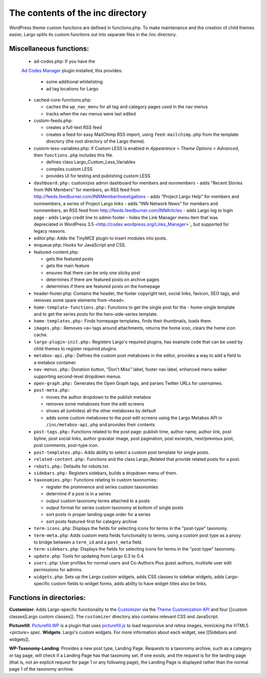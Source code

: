 The contents of the inc directory
=================================

WordPress theme custom functions are defined in functions.php. To make maintenance and the creation of child themes easier, Largo splits its custom functions out into separate files in the /inc directory.

Miscellaneous functions:
------------------------
  - ad-codes.php: If you have the 
  `Ad Codes Manager <http://wordpress.org/extend/plugins/ad-code-manager/>`_ plugin installed, this provides:

    - some additional whitelisting
    - ad tag locations for Largo
    
  - cached-core-functions.php:

    - caches the ``wp_nav_menu`` for all tag and category pages used in the nav menus
    - tracks when the nav menus were last edited
    
  - custom-feeds.php:
  
    - creates a full-text RSS feed
    - creates a feed for easy MailChimp RSS import, using ``feed-mailchimp.php`` from the template directory (the root directory of the Largo theme).
    
  - custom-less-variables.php: If Custom LESS is enabled in *Appearance* > *Theme Options* > *Advanced*, then ``functions.php`` includes this file.
  
    - defines class Largo_Custom_Less_Variables
    - compiles custom LESS
    - provides UI for testing and publishing custom LESS
    
  - ``dashboard.php:`` customizes admin dashboard for members and nonmembers
    - adds "Recent Stories from INN Members" for members, an RSS feed from http://feeds.feedburner.com/INNMemberInvestigations
    - adds "Project Largo Help" for members and nonmembers, a series of Project Largo links
    - adds "INN Network News" for members and nonmembers, an RSS feed from http://feeds.feedburner.com/INNArticles
    - adds Largo log to login page
    - adds Largo credit line to admin footer
    - hides the Link Manager menu item that`was depreciated in WordPress 3.5 <http://codex.wordpress.org/Links_Manager>`_ but supported for legacy reasons.

  - editor.php: Adds the TinyMCE plugin to insert modules into posts.
  - enqueue.php: Hooks for JavaScript and CSS.
  - featured-content.php:
  
    - gets the featured posts
    - gets the main feature
    - ensures that there can be only one sticky post
    - determines if there are featured posts on archive pages
    - determines if there are featured posts on the homepage
    
  - header-footer.php: Contains the header, the footer copyright text, social links, favicon, SEO tags, and removes some spare elements from ``<head>``.
  - ``home-template-functions.php:`` Functions to get the single post for the   -      home-single template and to get the series posts for the hero-side-series template.
  - ``home-templates.php:`` Finds homepage templates, finds their thumbnails, loads them.
  - ``images.php:`` Removes ``<a>`` tags around attachments, returns the home icon, clears the home icon cache.
  - ``largo-plugin-init.php:`` Registers Largo's required plugins, has example code that can be used by child themes to register required plugins.
  - ``metabox-api.php:`` Defines the custom post metaboxes in the editor, provides a way to add a field to a metabox container.
  - ``nav-menus.php:`` Donation button, "Don't Miss" label, footer nav label, enhanced menu walker supporting second-level dropdown menus.
  - ``open-graph.php:`` Generates the Open Graph tags, and parses Twitter URLs for usernames.
  - ``post-meta.php:``
  
    - moves the author dropdown to the publish metabox
    - removes some metaboxes from the edit screens
    - shows all (unhides) all the other metaboxes by default
    - adds some custom metaboxes to the post edit screens using the Largo Metabox API in ``/inc/metabox-api.php`` and provides their contents
    
  - ``post-tags.php:`` Functions related to the post page: publish time, author name, author link, post byline, post social links, author gravatar image, post pagination, post excerpts, next/previous post, post comments, post-type icon.
  - ``post-templates.php:`` Adds ability to select a custom post template for single posts.
  - ``related-content.php:`` Functions and the class Largo_Related that provide related posts for a post.
  - ``robots.php:`` Defaults for robots.txt.
  - ``sidebars.php:`` Registers sidebars, builds a dropdown menu of them.
  
  - ``taxonomies.php:`` Functions relating to custom taxonomies:
  

    - register the prominence and series custom taxonomies
    - determine if a post is in a series
    - output custom taxonomy terms attached to a posts
    - output format for series custom taxonomy at bottom of single posts
    - sort posts in proper landing-page order for a series
    - sort posts featured-first for category archive
    
  - ``term-icons.php``: Displays the fields for selecting icons for terms in the "post-type" taxonomy.
  - ``term-meta.php``: Adds custom meta fields functionality to terms, using a custom post type as a proxy to bridge between a ``term_id`` and a ``post_meta`` field.
  - ``term-sidebars.php``: Displays the fields for selecting icons for terms in the "post-type" taxonomy.
  - ``update.php``: Tools for updating from Largo 0.3 to 0.4.
  - ``users.php``: User profiles for normal users and Co-Authors Plus guest authors, multisite user edit permissions for admins.
  - ``widgets.php``: Sets up the Largo custom widgets, adds CSS classes to sidebar widgets, adds Largo-specific custom fields to widget forms, adds ability to have widget titles also be links.
  
Functions in directories:
-------------------------
**Customizer**: Adds Largo-specific functionality to the 
`Customizer <http://read-the-docs.readthedocs.org/en/latest/>`_ via the 
`Theme Customization API <https://codex.wordpress.org/Theme_Customization_API>`_ and four [[custom classes|Largo custom classes]]. The ``customizer`` directory also contains relevant CSS and JavaScript.

**Picturefill**: 
`Picturefill.WP <https://wordpress.org/plugins/picturefillwp/>`_ is a plugin that uses 
`picturefill.js <https://scottjehl.github.io/picturefill/>`_ to load responsive and retina images, mimicking the HTML5 <picture> spec.
**Widgets**: Largo's custom widgets. For more information about each widget, see [[Sidebars and widgets]].

**WP-Taxonomy-Landing**: Provides a new post type, Landing Page. Requests to a taxonomy archive, such as a category or tag page, will check if a Landing Page has that taxonomy set. If one exists, and the request is for the landing page (that is, not an explicit request for page 1 or any following page), the Landing Page is displayed rather than the normal page 1 of the taxonomy archive.